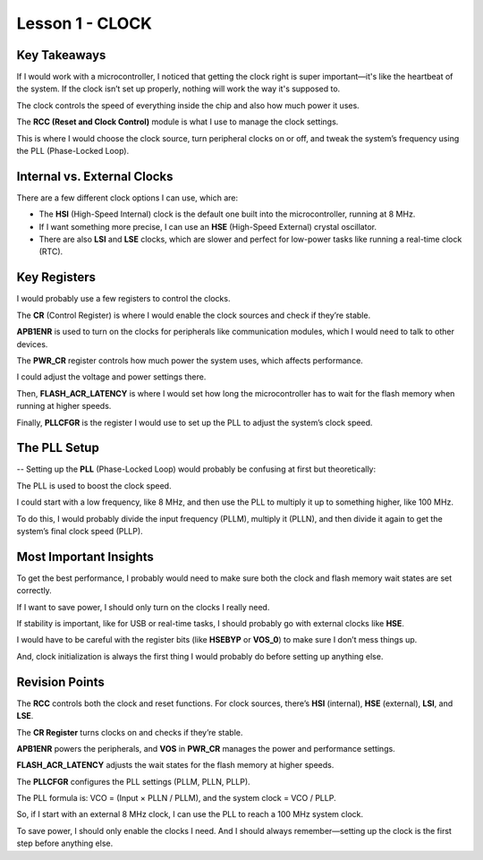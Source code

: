 ====================
Lesson 1 - CLOCK
====================

Key Takeaways
-------------
If I would work with a microcontroller, I noticed that getting the clock right is super important—it's like the heartbeat of the system. If the clock isn’t set up properly, nothing will work the way it's supposed to.


The clock controls the speed of everything inside the chip and also how much power it uses. 

The **RCC (Reset and Clock Control)** module is what I use to manage the clock settings. 

This is where I would choose the clock source, turn peripheral clocks on or off, and tweak the system’s frequency using the PLL (Phase-Locked Loop).

Internal vs. External Clocks
----------------------------
There are a few different clock options I can use, which are:

* The **HSI** (High-Speed Internal) clock is the default one built into the microcontroller, running at 8 MHz. 
* If I want something more precise, I can use an **HSE** (High-Speed External) crystal oscillator.
* There are also **LSI** and **LSE** clocks, which are slower and perfect for low-power tasks like running a real-time clock (RTC).

Key Registers
--------------
I would probably use a few registers to control the clocks. 

The **CR** (Control Register) is where I would enable the clock sources and check if they’re stable. 

**APB1ENR** is used to turn on the clocks for peripherals like communication modules, which I would need to talk to other devices. 

The **PWR_CR** register controls how much power the system uses, which affects performance. 

I could adjust the voltage and power settings there. 

Then, **FLASH_ACR_LATENCY** is where I would set how long the microcontroller has to wait for the flash memory when running at higher speeds. 

Finally, **PLLCFGR** is the register I would use to set up the PLL to adjust the system’s clock speed.

The PLL Setup
-------------
-- Setting up the **PLL** (Phase-Locked Loop) would probably be confusing at first but theoretically:

The PLL is used to boost the clock speed. 

I could start with a low frequency, like 8 MHz, and then use the PLL to multiply it up to something higher, like 100 MHz. 

To do this, I would probably divide the input frequency (PLLM), multiply it (PLLN), and then divide it again to get the system’s final clock speed (PLLP).

Most Important Insights
------------------------
To get the best performance, I probably would need to make sure both the clock and flash memory wait states are set correctly. 

If I want to save power, I should only turn on the clocks I really need. 

If stability is important, like for USB or real-time tasks, I should probably go with external clocks like **HSE**. 

I would have to be careful with the register bits (like **HSEBYP** or **VOS_0**) to make sure I don’t mess things up.

And, clock initialization is always the first thing I would probably do before setting up anything else.

Revision Points
---------------
The **RCC** controls both the clock and reset functions. For clock sources, there’s **HSI** (internal), **HSE** (external), **LSI**, and **LSE**. 

The **CR Register** turns clocks on and checks if they’re stable. 

**APB1ENR** powers the peripherals, and **VOS** in **PWR_CR** manages the power and performance settings. 

**FLASH_ACR_LATENCY** adjusts the wait states for the flash memory at higher speeds. 

The **PLLCFGR** configures the PLL settings (PLLM, PLLN, PLLP). 

The PLL formula is: VCO = (Input × PLLN / PLLM), and the system clock = VCO / PLLP. 

So, if I start with an external 8 MHz clock, I can use the PLL to reach a 100 MHz system clock. 

To save power, I should only enable the clocks I need. And I should always remember—setting up the clock is the first step before anything else.
